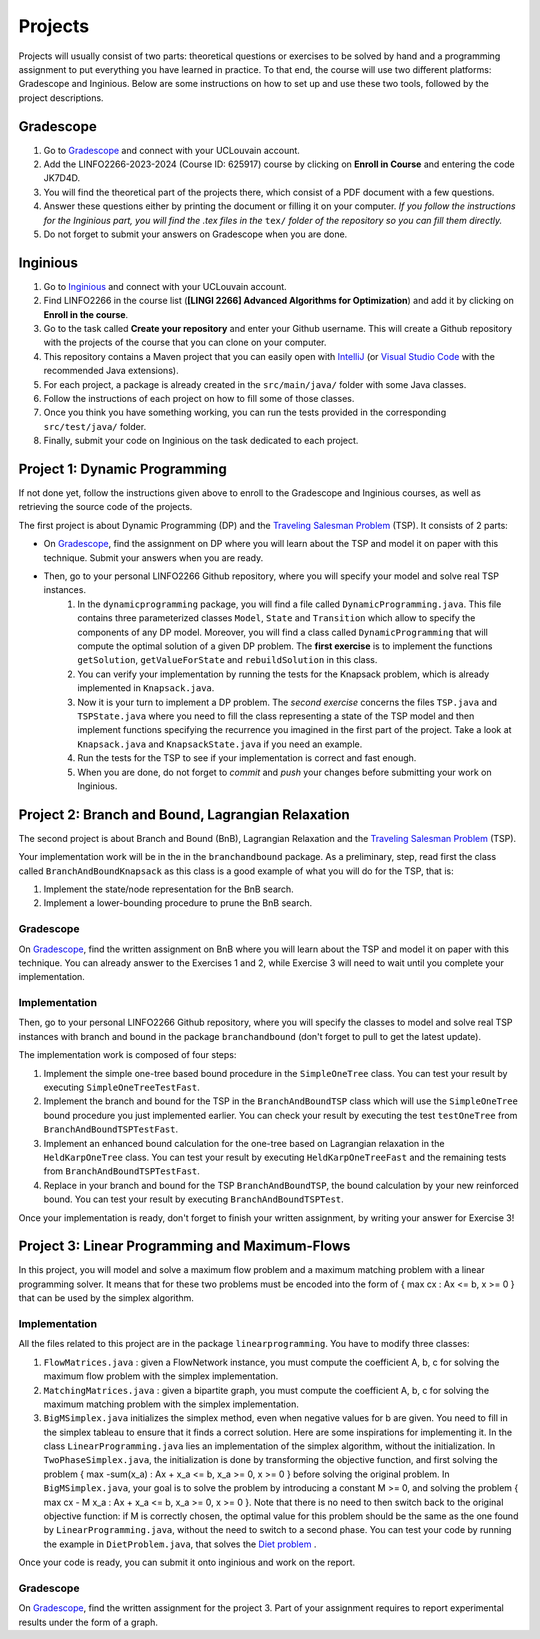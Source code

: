 .. _projects:


*************************************************************************************************
Projects
*************************************************************************************************

Projects will usually consist of two parts: theoretical questions or exercises to be solved by hand and a programming assignment to put everything you have learned in practice.
To that end, the course will use two different platforms: Gradescope and Inginious.
Below are some instructions on how to set up and use these two tools, followed by the project descriptions.

Gradescope
===================================================

#. Go to `Gradescope <https://www.gradescope.com/>`_ and connect with your UCLouvain account.
#. Add the LINFO2266-2023-2024 (Course ID: 625917) course by clicking on **Enroll in Course** and entering the code JK7D4D.
#. You will find the theoretical part of the projects there, which consist of a PDF document with a few questions.
#. Answer these questions either by printing the document or filling it on your computer. *If you follow the instructions for the Inginious part, you will find the .tex files in the* ``tex/`` *folder of the repository so you can fill them directly.*
#. Do not forget to submit your answers on Gradescope when you are done.

Inginious
===================================================

#. Go to `Inginious <https://inginious.info.ucl.ac.be/>`_ and connect with your UCLouvain account.
#. Find LINFO2266 in the course list (**[LINGI 2266] Advanced Algorithms for Optimization**) and add it by clicking on **Enroll in the course**.
#. Go to the task called **Create your repository** and enter your Github username. This will create a Github repository with the projects of the course that you can clone on your computer.
#. This repository contains a Maven project that you can easily open with  `IntelliJ <https://www.jetbrains.com/idea/>`_ (or `Visual Studio Code <https://code.visualstudio.com/>`_ with the recommended Java extensions).
#. For each project, a package is already created in the ``src/main/java/`` folder with some Java classes.
#. Follow the instructions of each project on how to fill some of those classes.
#. Once you think you have something working, you can run the tests provided in the corresponding ``src/test/java/`` folder.
#. Finally, submit your code on Inginious on the task dedicated to each project.

Project 1: Dynamic Programming
===================================================

If not done yet, follow the instructions given above to enroll to the Gradescope and Inginious courses, as well as retrieving the source code of the projects.

The first project is about Dynamic Programming (DP) and the `Traveling Salesman Problem <https://en.wikipedia.org/wiki/Travelling_salesman_problem>`_ (TSP).
It consists of 2 parts:

* On `Gradescope <https://www.gradescope.com/>`_, find the assignment on DP where you will learn about the TSP and model it on paper with this technique. Submit your answers when you are ready.
* Then, go to your personal LINFO2266 Github repository, where you will specify your model and solve real TSP instances.
    #. In the ``dynamicprogramming`` package, you will find a file called ``DynamicProgramming.java``. This file contains three parameterized classes ``Model``, ``State`` and ``Transition`` which allow to specify the components of any DP model. Moreover, you will find a class called ``DynamicProgramming`` that will compute the optimal solution of a given DP problem. The **first exercise** is to implement the functions ``getSolution``, ``getValueForState`` and ``rebuildSolution`` in this class.
    #. You can verify your implementation by running the tests for the Knapsack problem, which is already implemented in ``Knapsack.java``.
    #. Now it is your turn to implement a DP problem. The *second exercise* concerns the files ``TSP.java`` and ``TSPState.java`` where you need to fill the class representing a state of the TSP model and then implement functions specifying the recurrence you imagined in the first part of the project. Take a look at ``Knapsack.java`` and ``KnapsackState.java`` if you need an example.
    #. Run the tests for the TSP to see if your implementation is correct and fast enough.
    #. When you are done, do not forget to *commit* and *push* your changes before submitting your work on Inginious.


Project 2: Branch and Bound, Lagrangian Relaxation
===================================================


The second project is about Branch and Bound (BnB), Lagrangian Relaxation and the `Traveling Salesman Problem <https://en.wikipedia.org/wiki/Travelling_salesman_problem>`_ (TSP).

Your implementation work will be in the in the ``branchandbound`` package. As a preliminary, step, read first the class called ``BranchAndBoundKnapsack`` as this class is a good example of what you will do for the TSP, that is:

1. Implement the state/node representation for the BnB search.
2. Implement a lower-bounding procedure to prune the BnB search.

Gradescope
--------------

On `Gradescope <https://www.gradescope.com/>`_, find the written assignment on BnB where you will learn about the TSP and model it on paper with this technique. You can already answer to the Exercises 1 and 2, while Exercise 3 will need to wait until you complete your implementation.

Implementation
---------------

Then, go to your personal LINFO2266 Github repository, where you will specify the classes to model and solve real TSP instances with branch and bound in the package ``branchandbound`` (don't forget to pull to get the latest update).

The implementation work is composed of four steps:

#. Implement the simple one-tree based bound procedure in the ``SimpleOneTree`` class. You can test your result by executing ``SimpleOneTreeTestFast``.
#. Implement the branch and bound for the TSP in the ``BranchAndBoundTSP`` class which will use the ``SimpleOneTree`` bound procedure you just implemented earlier. You can check your result by executing the test ``testOneTree`` from ``BranchAndBoundTSPTestFast``.
#. Implement an enhanced bound calculation for the one-tree based on Lagrangian relaxation in the ``HeldKarpOneTree`` class. You can test your result by executing ``HeldKarpOneTreeFast`` and the remaining tests from ``BranchAndBoundTSPTestFast``.
#. Replace in your branch and bound for the TSP ``BranchAndBoundTSP``, the bound calculation by your new reinforced bound. You can test your result by executing ``BranchAndBoundTSPTest``.

Once your implementation is ready, don't forget to finish your written assignment, by writing your answer for Exercise 3!

Project 3: Linear Programming and Maximum-Flows
===================================================


In this project, you will model and solve a maximum flow problem and a maximum matching problem with a linear programming solver.
It means that for these two problems must be encoded into the form of { max cx : Ax <= b, x >= 0 } that can be used
by the simplex algorithm.

Implementation
---------------

All the files related to this project are in the package ``linearprogramming``. You have to modify three classes:

#. ``FlowMatrices.java`` : given a FlowNetwork instance, you must compute the coefficient A, b, c for solving the maximum flow problem with the simplex implementation.
#. ``MatchingMatrices.java`` : given a bipartite graph, you must compute the coefficient A, b, c for solving the maximum matching problem with the simplex implementation.
#. ``BigMSimplex.java`` initializes the simplex method, even when negative values for b are given. You need to fill in the simplex tableau to ensure that it finds a correct solution. Here are some inspirations for implementing it. In the class ``LinearProgramming.java`` lies an implementation of the simplex algorithm, without the initialization. In ``TwoPhaseSimplex.java``, the initialization is done by transforming the objective function, and first solving the problem { max -sum(x_a) : Ax + x_a <= b, x_a >= 0, x >= 0 } before solving the original problem. In ``BigMSimplex.java``, your goal is to solve the problem by introducing a constant M >= 0, and solving the problem { max cx - M x_a : Ax + x_a <= b, x_a >= 0, x >= 0 }. Note that there is no need to then switch back to the original objective function: if M is correctly chosen, the optimal value for this problem should be the same as the one found by ``LinearProgramming.java``, without the need to switch to a second phase. You can test your code by running the example in ``DietProblem.java``, that solves the `Diet problem <https://en.wikipedia.org/wiki/Stigler_diet>`_ .

Once your code is ready, you can submit it onto inginious and work on the report.

Gradescope
--------------

On `Gradescope <https://www.gradescope.com/>`_, find the written assignment for the project 3.
Part of your assignment requires to report experimental results under the form of a graph.

..
   Project 4: Local Search
   ===================================================

   In this project, you will have to develop a local search solver for the Pigment Sequencing Problem (PSP).
   It is a Discrete Lot Sizing problem where several items must be produced by a single machine that is able to produce one item per time unit.
   Each item must be produced at the latest at its deadline.
   Additionally, there are stocking costs and sequence-dependent changeover costs.
   The objective is to find a production schedule that respects all deadlines and minimizes the sum of stocking and changeover costs.

   Formal definition
   ------------------

   Let :math:`I` be a set of items to be produced and :math:`T` a set of types for those items.
   Each item :math:`i \in I` is associated to a deadline :math:`d_i` and a type :math:`t_i \in T`.
   We write :math:`p_i` the production period of item :math:`i \in I`.
   Each item must be produced at a different time period between 0 and :math:`p_{max}`.
   The stocking cost for each item produced is proportional to the number of time units between the deadline and the production period.
   Its value for one period of time depends on the item type :math:`S^{t_i}`.
   Moreover, a changeover cost :math:`C^{t_i,t_j}` is induced when switching the production of from item type :math:`t_i` to :math:`t_j`.

   Let :math:`x_p` denote the item produced at time period :math:`p`.
   If :math:`s_p` is the first item produced after period :math:`p` (the machine can be idle at some periods of time), then the PSP can be written as:

   $$\\begin{aligned}
   \\text{minimize } & \\sum_{p = 0}^{p_{max}-1} S^{t_{x_p}} * (d_{x_p} - p) + C^{t_{x_p},t_{s_p}} & \\\\
   \\text{such that } & p \\leq d_{x_p}, & 0 \\leq p < p_{max} \\\\
   & x_{p_1} \\neq x_{p_2}, & 0 \\leq p_1 < p_2 < p_{max}, x_{p_1} \\neq IDLE, x_{p_2} \\neq IDLE \\\\
   & x_p \\in I \\cup \\{IDLE\\}, & 0 \\leq p < p_{max}
   \\end{aligned} $$

   Gradescope
   ---------------

   On `Gradescope <https://www.gradescope.com/>`_, find the written assignment for the project about local search.
   You will first solve a PSP instance by hand and then report and discuss experimental results.

   Implementation
   ---------------

   All the files related to this project are in the package ``localsearch``.

   #. In your local search solver, a candidate solution is an array of variables that represent the production schedule :math:`x`. Implement the missing functions in ``ChangeoverCostInvariant.java`` and ``StockingCostInvariant.java`` to compute incrementally the cost of a production schedule after an update.
   #. Then, implement the functions in ``PSP.java`` to compute an initial feasible solution of the problem, and check if a swap move (with any number of variables concerned) is feasible.
   #. Finally, design your local search solver in ``LocalSearch.java`` that finds the best possible solution under a given time limit. Some features that can be implemented: swap moves with a dynamic number of periods concerned (similar to :math:`k`-opt), random restarts, intensification vs. diversification tradeoff, etc.

   .. warning::
       As this task is quite computationally expensive, please test your code locally and only submit on Inginious when you have made substantial improvements to it.

   Project 5: Constraint Programming
   ===================================================

   In the 5th project, you will discover Constraint Programming by solving 2 exercises: the Magic Square Problem and the Killer Sudoku Problem.
   Those problems are rather hard to solve, and you will use a Constraint Programming solver to tackle them.
   But first you have to fill in certain functions to ensure that your solver is ready to be used.

   Solver implementation
   ---------------

   Here are the required steps to have your required constraints working:

   #. Implement the ``removeAbove`` and ``removeBelow`` methods from the ``Domain`` class. Those methods will remove all values within a domain that are greater / lower than a given threshold.
   #. Implement the propagator from the ``Sum`` constraint. This constraint is applied on an array of ``Variable`` :math:`x` and on one expected sum, :math:`y`. It ensures that :math:`\sum x = y`. Your algorithm must be bound-consistent: you only need to update the maximum and minimum values of the variables present within the constraint.

   For each of those steps, you will find unit tests to ensure that your solver is working as expected before moving on to the modeling.

   Modeling the problems
   ---------------

   There are two problems to model in this project:

   #. The Magic Square Problem. Given an square of :math:`n\times n` cells, you need to find an assignment of values to each cell such that

      #. Every value appears once and only once;
      #. The sum of every row, column and of both diagonal within the square are the same.

   #. The Killer Sudoku Problem. In this variation of the Sudoku, the cells belong to a cage. The sum of values within the cell belonging to a cage must equal to a given input value. The whole set of constraints in this problem is thus

      #. Each row, column, and subsquare contains each number exactly once;
      #. The sum of all numbers in a cage must match the expected sum of the cage.

   The implementation needs to be done within the ``MagicSquareSolver`` and ``KillerSudokuSolver`` files, by completing the TODO's.
   In each of those model, you need to give all solutions according to the given input instance by relying on your ``TinyCSP`` solver.
   You can also refer to the already implemented ``NQueens`` model if you wish to see how variables should be created, how to add constraints and how to solve a problem.

   Gradescope
   ---------------

   On `Gradescope <https://www.gradescope.com/>`_, find the written assignment for the project about constraint programming.
   You will first give some details about the modeling of a Magic Square Problem.
   Afterwards, you will examine how to derive additional solutions by examining the symmetries within the problem.

   Project 6: MDD
   ===================================================

   In the 6th project, you will optimize hard combinatorial problems using the 
   branch-and-bound with MDD paradigm. In practice you are asked to implement:
   a sequential version for the solver interface, and a model + relaxation to solve
   the maximum decarbonation problem.

   Solver implementation
   ---------

   To get started with your implementation of the `SequentualSolver` we advise you
   to go read the pseudo-code given in the slides and then to give a look at the
   parallel version which is implemented for you (`ParallelSolver`). 

   Once you are done with the implementation of your sequential solver, you will be
   able to validate it against the tests in `TestSequentialSolver`.

   Modeling the Max Decarbonation Problem
   --------

   After that, you are asked to model the maximum decarbonation problem in terms
   of dynamic programming. To that end, you will want to start by defining the
   content of your `state` (class `MaximumDecarbonationState`) and then to implement
   the required methods in `MaximumDecarbonationProblem`. 

   Once you have completed these first two steps, you should validate your implementation
   against the tests provided in `TestMaximumDecarbonationModelFast` and `TestMaximumDecarbonationModel`.

   The second step to solving the max decarbonation problem with BaB-MDD will be
   to implement a relaxation (merge heuristic) to use when compiling relaxed DDs.
   You are expected to write that implementation in the class `MaximumDecarbonationRelaxation`.
   Finally, you will write the implementation of a state ranking which will be
   used to compare states and select the ones that are deemed the most promising
   (in class `MaximumDecarbonationStateRanking`). 

   Then, you will validate your implementation work using: the tests in 
   `TestMaximumDecarbonationFast` and `TestMaximumDecarbonation`.

   Gradescope
   ---------------

   On `Gradescope <https://www.gradescope.com/>`_, find the written assignment for the project about branch-and-bound with decision diagrams.
   You will first get a hands-on reminder of what relaxed and restricted DDs are.
   Afterwards, you will give the details of how to model the maximum decarbonation
   problem in terms of dynamic programming along with a relaxation to merge nodes
   when a layer grows too large.


   August Project: Efficient Traveling Salesman with Time- Windows TSPTW
   ======================================================================




   Your task is to develop TWO optimization approaches to tackle the TSPTW as efficiently as possible and compare them 

   The two optimization approaches must be chosen among:

   * Dynamic Programming (possibly using Decision Diagrams)
   * Local Search
   * Integer Linear Programming
   * Constraint Programming
   * Branch and Bound


   The problem and instance files are available `here <https://lopez-ibanez.eu/tsptw-instances>`_  
   We consider the minimization of the total travel time objective.

   Your implementation should accept a path to an instance file and produce a permutation of cities (ranging from 1 to n, excluding the depot). This format ensures the solution's validity can be readily verified using the available checker.

   The assignment must culminate in a detailed report (in PDF format) which includes the following sections:

   * Model and Justification: Explain each approach and the design choices. 
   * Experimental Results: Run your two approaches on instance files of various complexity/size and present your results. 
   * Conclusion and Recommendation: Provide an overall conclusion based on your experimental results. Your final recommendation should encompass the most effective strategies and method based on the obtained results.

   Submit your report via email to pierre.schaus@uclouvain.be and vianney.coppe@uclouvain.be by the deadline of August 15th. Ensure your source code is available in a private GitHub repository (link must be given in the report), and invite 'pschaus' and 'vcoppe' as collaborators.
   Maintain a regular commit pattern as you progress on the project. 
   We will not accept projects we deem suspicious, such as those with a single, large commit. 
   Frequent commits indicate a consistent work pattern and clear evolution of your project.

   Your code must be written in Java, and the only permissible external libraries are those provided within the six projects proposed throughout the year.

   In addition to the written work, you may be required to attend an interview regarding your report if deemed necessary by Pierre Schaus and Vianney Coppé

   All work must be your own. If you used any external sources, they must be clearly acknowledged in the report's bibliography.
   Do not share your source-code, make sure your repository is private.


   The project due in August will be evaluated on 20. The score will reflect the quality of your work, including the efficiency of your model, the clarity of your report, and your adherence to the project guidelines. The quality of your source code will be a critical aspect of your evaluation. 
   This includes readability, organization, effective use of algorithms and data structures, and the efficiency and correctness of your code.




